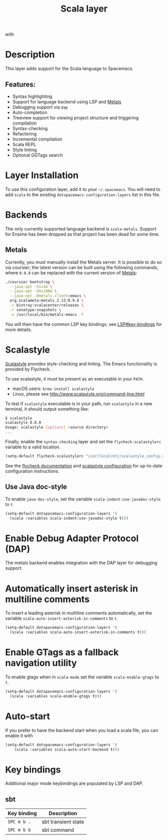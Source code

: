 #+TITLE: Scala layer

#+TAGS: general|layer|multi-paradigm|programming

[[file:img/scala.png]] with [[file:img/scalameta.png]]

* Table of Contents                     :TOC_5_gh:noexport:
- [[#description][Description]]
  - [[#features][Features:]]
- [[#layer-installation][Layer Installation]]
- [[#backends][Backends]]
  - [[#metals][Metals]]
- [[#scalastyle][Scalastyle]]
  - [[#use-java-doc-style][Use Java doc-style]]
- [[#enable-debug-adapter-protocol-dap][Enable Debug Adapter Protocol (DAP)]]
- [[#automatically-insert-asterisk-in-multiline-comments][Automatically insert asterisk in multiline comments]]
- [[#enable-gtags-as-a-fallback-navigation-utility][Enable GTags as a fallback navigation utility]]
- [[#auto-start][Auto-start]]
- [[#key-bindings][Key bindings]]
  - [[#sbt][sbt]]

* Description
This layer adds support for the Scala language to Spacemacs.

** Features:
- Syntax highlighting
- Support for language backend using LSP and [[https://scalameta.org/metals/][Metals]]
- Debugging support via =dap=
- Auto-completion
- Treeview support for viewing project structure and triggering compilation
- Syntax-checking
- Refactoring
- Incremental compilation
- Scala REPL
- Style linting
- Optional GGTags search

* Layer Installation
To use this configuration layer, add it to your =~/.spacemacs=. You will need to
add =scala= to the existing =dotspacemacs-configuration-layers= list in this
file.

* Backends
The only currently supported language backend is =scala-metals=. Support for
Ensime has been dropped as that project has been dead for some time.

** Metals
Currently, you must manually install the Metals server. It is possible to do so
via coursier; the latest version can be built using the following commands,
where =0.9.8= can be replaced with the current version of [[https://scalameta.org/metals/docs/editors/emacs.html][Metals]]:

#+BEGIN_SRC bash
  ./coursier bootstrap \
    --java-opt -Xss4m \
    --java-opt -Xms100m \
    --java-opt -Dmetals.client=emacs \
    org.scalameta:metals_2.12:0.9.8 \
    -r bintray:scalacenter/releases \
    -r sonatype:snapshots \
    -o /usr/local/bin/metals-emacs -f
#+END_SRC

You will then have the common LSP key bindings; see
[[https://github.com/syl20bnr/spacemacs/tree/develop/layers/%2Btools/lsp#key-bindings][LSP#key-bindings]] for more details.

* Scalastyle
[[http://www.scalastyle.org/][Scalastyle]] provides style-checking and linting. The Emacs functionality is
provided by Flycheck.

To use scalastyle, it must be present as an executable in your =PATH=.
- macOS users: =brew install scalastyle=
- Linux, please see [[http://www.scalastyle.org/command-line.html]]

To test if =scalastyle= executable is in your path, run =scalastyle= in a new
terminal, it should output something like:

#+BEGIN_SRC bash
  $ scalastyle
  scalastyle 0.8.0
  Usage: scalastyle [options] <source directory>
  ...
#+END_SRC

Finally, enable the =syntax-checking= layer and set the =flycheck-scalastylerc=
variable to a valid location.

#+BEGIN_SRC emacs-lisp
  (setq-default flycheck-scalastylerc "/usr/local/etc/scalastyle_config.xml")
#+END_SRC

See the [[http://www.flycheck.org/en/latest/languages.html?highlight=scala#syntax-checker-scala-scalastyle][flycheck documentation]] and [[http://www.scalastyle.org/configuration.html][scalastyle configuration]] for up-to-date
configuration instructions.

** Use Java doc-style
To enable =java-doc-style=, set the variable =scala-indent:use-javadoc-style= to
=t=

#+BEGIN_SRC emacs-lisp
  (setq-default dotspacemacs-configuration-layers '(
    (scala :variables scala-indent:use-javadoc-style t)))
#+END_SRC

* Enable Debug Adapter Protocol (DAP)
The metals backend enables integration with the DAP layer for debugging support.

* Automatically insert asterisk in multiline comments
To insert a leading asterisk in multiline comments automatically, set the
variable =scala-auto-insert-asterisk-in-comments= to =t=.

#+BEGIN_SRC emacs-lisp
  (setq-default dotspacemacs-configuration-layers '(
    (scala :variables scala-auto-insert-asterisk-in-comments t)))
#+END_SRC

* Enable GTags as a fallback navigation utility
To enable gtags when in =scala-mode= set the variable =scala-enable-gtags= to =t=.

#+BEGIN_SRC emacs-lisp
  (setq-default dotspacemacs-configuration-layers '(
    (scala :variables scala-enable-gtags t)))
#+END_SRC

* Auto-start
If you prefer to have the backend start when you load a scala file, you can enable it
with

#+BEGIN_SRC emacs-lisp
  (setq-default dotspacemacs-configuration-layers '(
      (scala :variables scala-auto-start-backend t)))
#+END_SRC

* Key bindings
Additional major mode keybindings are populated by LSP and DAP.

** sbt

| Key binding | Description            |
|-------------+------------------------|
| ~SPC m b .~ | sbt transient state    |
| ~SPC m b b~ | sbt command            |
